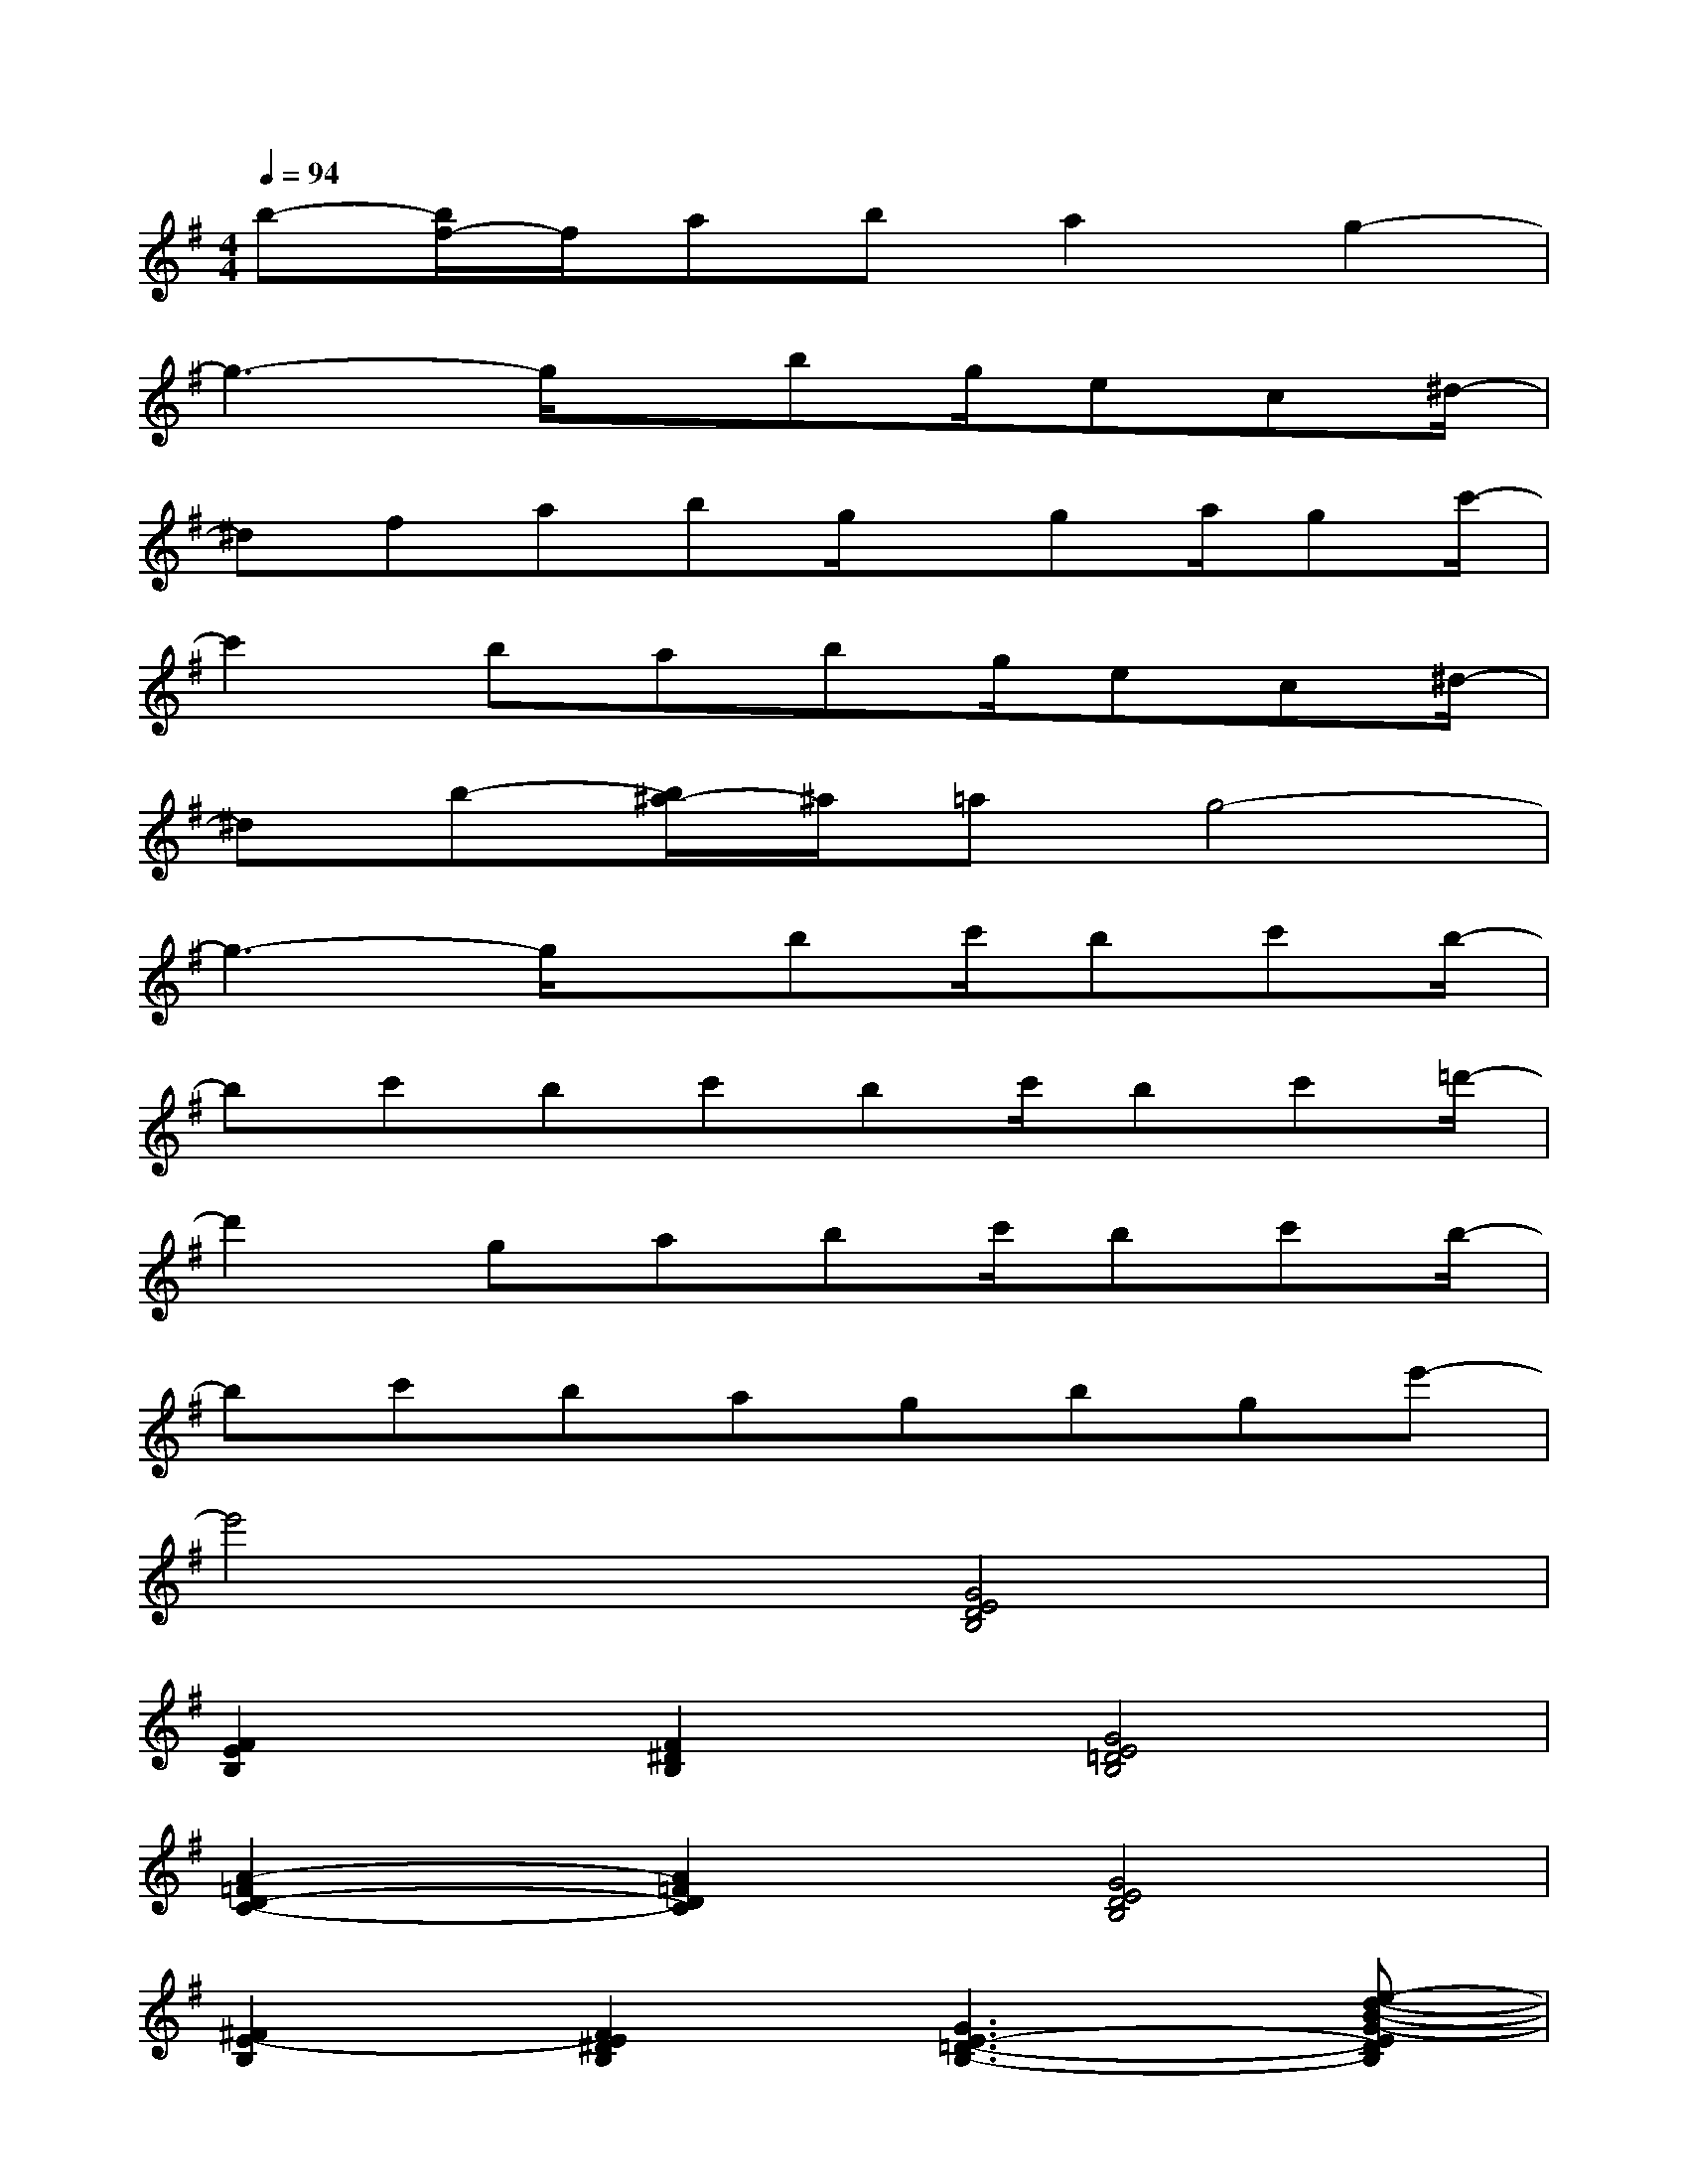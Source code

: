 X:1
T:
M:4/4
L:1/8
Q:1/4=94
K:G%1sharps
V:1
b-[b/2f/2-]f/2aba2g2-|
g3-g/2x/2bg/2ec^d/2-|
^dfabg/2x/2ga/2gc'/2-|
c'2babg/2ec^d/2-|
^db-[b/2^a/2-]^a/2=ag4-|
g3-g/2x/2bc'/2bc'b/2-|
bc'bc'bc'/2bc'=d'/2-|
d'2gabc'/2bc'b/2-|
bc'bagbge'-|
e'4[G4E4D4B,4]|
[F2E2B,2][F2^D2B,2][G4E4=D4B,4]|
[A2-=F2D2-C2-][A2=F2D2C2][G4E4D4B,4]|
[^F2E2-B,2][F2E2^D2B,2][G3E3-=D3-B,3-][e-d-B-G-EDB,]|
[e4d4B4G4][G4E4D4B,4]|
[F2E2B,2][F2^D2B,2][G4E4=D4B,4]|
[A2-=F2D2-C2-][A2=F2D2C2][G4E4D4B,4]